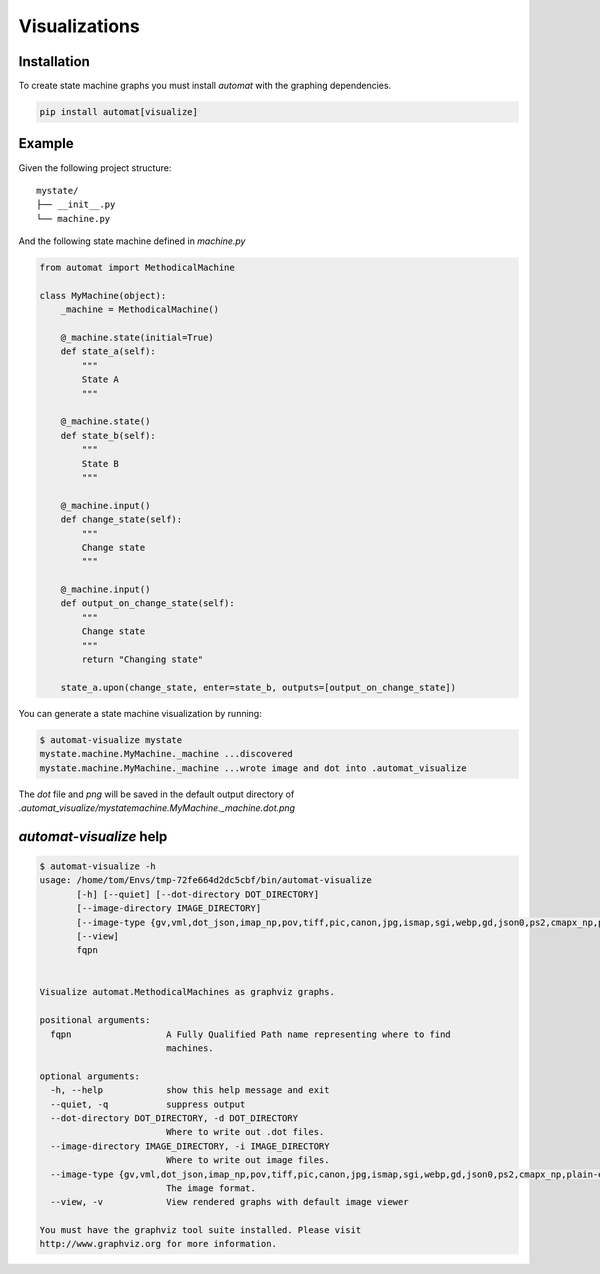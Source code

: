 ==============
Visualizations
==============


Installation
============

To create state machine graphs you must install `automat` with the graphing dependencies.


.. code-block:: bash

    pip install automat[visualize]


Example
=======

Given the following project structure::

    mystate/
    ├── __init__.py
    └── machine.py


And the following state machine defined in `machine.py`


.. code-block:: python

    from automat import MethodicalMachine

    class MyMachine(object):
        _machine = MethodicalMachine()

        @_machine.state(initial=True)
        def state_a(self):
            """
            State A
            """

        @_machine.state()
        def state_b(self):
            """
            State B
            """

        @_machine.input()
        def change_state(self):
            """
            Change state
            """

        @_machine.input()
        def output_on_change_state(self):
            """
            Change state
            """
            return "Changing state"

        state_a.upon(change_state, enter=state_b, outputs=[output_on_change_state])


You can generate a state machine visualization by running:

.. code-block:: bash

    $ automat-visualize mystate
    mystate.machine.MyMachine._machine ...discovered
    mystate.machine.MyMachine._machine ...wrote image and dot into .automat_visualize


The `dot` file and `png` will be saved in the default output directory
of `.automat_visualize/mystatemachine.MyMachine._machine.dot.png`


.. image:: _static/mystate.machine.MyMachine._machine.dot.png
   :alt: my state machine


`automat-visualize` help
========================

.. code-block:: bash

    $ automat-visualize -h
    usage: /home/tom/Envs/tmp-72fe664d2dc5cbf/bin/automat-visualize
           [-h] [--quiet] [--dot-directory DOT_DIRECTORY]
           [--image-directory IMAGE_DIRECTORY]
           [--image-type {gv,vml,dot_json,imap_np,pov,tiff,pic,canon,jpg,ismap,sgi,webp,gd,json0,ps2,cmapx_np,plain-ext,wbmp,xdot_json,ps,cgimage,ico,gtk,pct,gif,json,fig,xlib,xdot1.2,tif,tk,xdot1.4,svgz,gd2,jpe,psd,xdot,bmp,jpeg,x11,cmapx,jp2,imap,png,tga,pict,plain,eps,vmlz,cmap,exr,svg,pdf,vrml,dot}]
           [--view]
           fqpn


    Visualize automat.MethodicalMachines as graphviz graphs.

    positional arguments:
      fqpn                  A Fully Qualified Path name representing where to find
                            machines.

    optional arguments:
      -h, --help            show this help message and exit
      --quiet, -q           suppress output
      --dot-directory DOT_DIRECTORY, -d DOT_DIRECTORY
                            Where to write out .dot files.
      --image-directory IMAGE_DIRECTORY, -i IMAGE_DIRECTORY
                            Where to write out image files.
      --image-type {gv,vml,dot_json,imap_np,pov,tiff,pic,canon,jpg,ismap,sgi,webp,gd,json0,ps2,cmapx_np,plain-ext,wbmp,xdot_json,ps,cgimage,ico,gtk,pct,gif,json,fig,xlib,xdot1.2,tif,tk,xdot1.4,svgz,gd2,jpe,psd,xdot,bmp,jpeg,x11,cmapx,jp2,imap,png,tga,pict,plain,eps,vmlz,cmap,exr,svg,pdf,vrml,dot}, -t {gv,vml,dot_json,imap_np,pov,tiff,pic,canon,jpg,ismap,sgi,webp,gd,json0,ps2,cmapx_np,plain-ext,wbmp,xdot_json,ps,cgimage,ico,gtk,pct,gif,json,fig,xlib,xdot1.2,tif,tk,xdot1.4,svgz,gd2,jpe,psd,xdot,bmp,jpeg,x11,cmapx,jp2,imap,png,tga,pict,plain,eps,vmlz,cmap,exr,svg,pdf,vrml,dot}
                            The image format.
      --view, -v            View rendered graphs with default image viewer

    You must have the graphviz tool suite installed. Please visit
    http://www.graphviz.org for more information.
